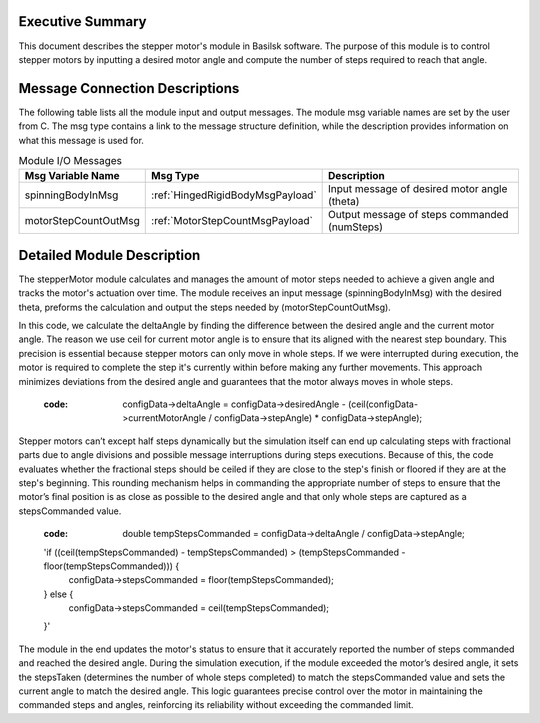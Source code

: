 
Executive Summary
-----------------
This document describes the stepper motor's module in Basilsk software. The purpose of this module is to control stepper motors by inputting a desired motor angle and compute the number of steps required to reach that angle.

Message Connection Descriptions
-------------------------------
The following table lists all the module input and output messages. The module msg variable names are set by the
user from C.  The msg type contains a link to the message structure definition, while the description
provides information on what this message is used for.

.. list-table:: Module I/O Messages
    :widths: 25 25 50
    :header-rows: 1

    * - Msg Variable Name
      - Msg Type
      - Description
    * - spinningBodyInMsg
      - :ref:`HingedRigidBodyMsgPayload`
      - Input message of desired motor angle (theta)
    * - motorStepCountOutMsg
      - :ref:`MotorStepCountMsgPayload`
      - Output message of steps commanded (numSteps) 


Detailed Module Description
---------------------------
The stepperMotor module calculates and manages the amount of motor steps needed to achieve a given angle and tracks the motor's actuation over time. The module receives an input message (spinningBodyInMsg) with the desired theta, preforms the calculation and output the steps needed by  (motorStepCountOutMsg). 

In this code, we calculate the deltaAngle by finding the difference between the desired angle and the current motor angle. The reason we use ceil for current motor angle is to ensure that its aligned with the nearest step boundary. This precision is essential because stepper motors can only move in whole steps. If we were interrupted during execution, the motor is required to complete the step it's currently within before making any further movements. This approach minimizes deviations from the desired angle and guarantees that the motor always moves in whole steps.      
        
        :code: configData->deltaAngle = configData->desiredAngle - (ceil(configData->currentMotorAngle / configData->stepAngle) * configData->stepAngle);

Stepper motors can’t except half steps dynamically but the simulation itself can end up calculating steps with fractional parts due to angle divisions and possible message interruptions during steps executions. Because of this, the code evaluates whether the fractional steps should be ceiled if they are close to the step's finish or floored if they are at the step's beginning. This rounding mechanism helps in commanding the appropriate number of steps to ensure that the motor’s final position is as close as possible to the desired angle and that only whole steps are captured as a stepsCommanded value.
        
        :code: double tempStepsCommanded = configData->deltaAngle / configData->stepAngle;
        'if ((ceil(tempStepsCommanded) - tempStepsCommanded) > (tempStepsCommanded - floor(tempStepsCommanded))) {
            configData->stepsCommanded = floor(tempStepsCommanded);
        } else {
            configData->stepsCommanded = ceil(tempStepsCommanded);
        }'

The module in the end updates the motor's status to ensure that it accurately reported the number of steps commanded and reached the desired angle. During the simulation execution, if the module exceeded the motor’s desired angle, it sets the stepsTaken (determines the number of whole steps completed) to match the stepsCommanded value and sets the current angle to match the desired angle. This logic guarantees precise control over the motor in maintaining the commanded steps and angles, reinforcing its reliability without exceeding the commanded limit.











